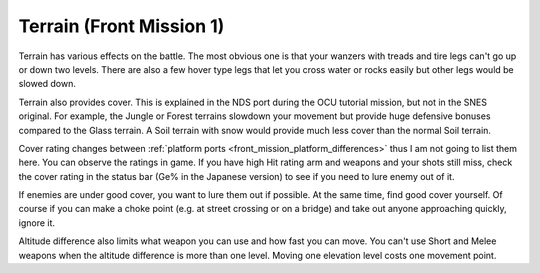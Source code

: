 .. meta::
   :description: Terrain has various effects on the battle. The most obvious one is that your wanzers with treads and tire legs can’t go up or down two levels. There are also a

.. _front_mission_mechanics_terrain:

Terrain (Front Mission 1)
===============================

.. index:: pair: Front Mission; Terrains

Terrain has various effects on the battle. The most obvious one is that your wanzers with treads and tire legs can't go up or down two levels. There are also a few hover type legs that let you cross water or rocks easily but other legs would be slowed down. 

Terrain also provides cover. This is explained in the NDS port during the OCU tutorial mission, but not in the SNES original. For example, the Jungle or Forest terrains slowdown your movement but provide huge defensive bonuses compared to the Glass terrain. A Soil terrain with snow would provide much less cover than the normal Soil terrain.

Cover rating changes between :ref:`platform ports <front_mission_platform_differences>` thus I am not going to list them here. You can observe the ratings in game. If you have high Hit rating arm and weapons and your shots still miss, check the cover rating in the status bar (Ge% in the Japanese version) to see if you need to lure enemy out of it.

If enemies are under good cover, you want to lure them out if possible. At the same time, find good cover yourself. Of course if you can make a choke point (e.g. at street crossing or on a bridge) and take out anyone approaching quickly, ignore it. 

Altitude difference also limits what weapon you can use and how fast you can move. You can't use Short and Melee weapons when the altitude difference is more than one level. Moving one elevation level costs one movement point. 







